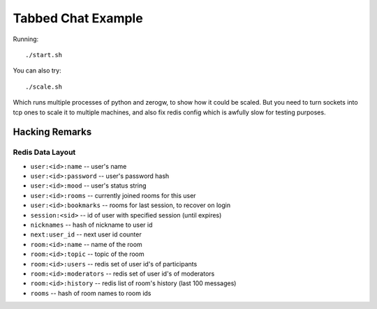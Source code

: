 Tabbed Chat Example
===================

Running::

    ./start.sh

You can also try::

    ./scale.sh

Which runs multiple processes of python and zerogw, to show how it could be
scaled. But you need to turn sockets into tcp ones to scale it to multiple
machines, and also fix redis config which is awfully slow for testing purposes.


Hacking Remarks
---------------

Redis Data Layout
`````````````````

* ``user:<id>:name`` -- user's name
* ``user:<id>:password`` -- user's password hash
* ``user:<id>:mood`` -- user's status string
* ``user:<id>:rooms`` -- currently joined rooms for this user
* ``user:<id>:bookmarks`` -- rooms for last session, to recover on login
* ``session:<sid>`` -- id of user with specified session (until expires)
* ``nicknames`` -- hash of nickname to user id
* ``next:user_id`` -- next user id counter
* ``room:<id>:name`` -- name of the room
* ``room:<id>:topic`` -- topic of the room
* ``room:<id>:users`` -- redis set of user id's of participants
* ``room:<id>:moderators`` -- redis set of user id's of moderators
* ``room:<id>:history`` -- redis list of room's history (last 100 messages)
* ``rooms`` -- hash of room names to room ids
